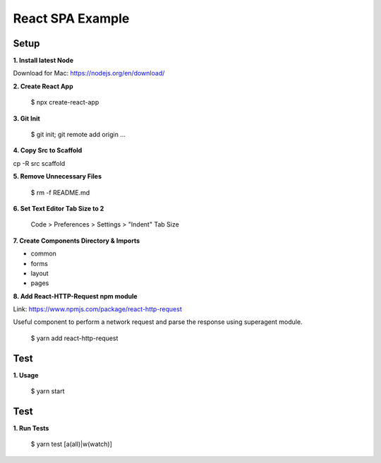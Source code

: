 React SPA Example
=================

Setup
-----

**1. Install latest Node**

Download for Mac: https://nodejs.org/en/download/

**2. Create React App**

    $ npx create-react-app

**3. Git Init**

    $ git init; git remote add origin ...

**4. Copy Src to Scaffold**

cp -R src scaffold

**5. Remove Unnecessary Files**

    $ rm -f README.md

**6. Set Text Editor Tab Size to 2**

    Code > Preferences > Settings > "Indent" Tab Size

**7. Create Components Directory & Imports**

- common
- forms
- layout
- pages

**8. Add React-HTTP-Request npm module**

Link: https://www.npmjs.com/package/react-http-request

Useful component to perform a network request and parse the response using superagent module.

    $ yarn add react-http-request

Test
----

**1. Usage**

    $ yarn start

Test
----

**1. Run Tests**

    $ yarn test [a(all)|w(watch)]

